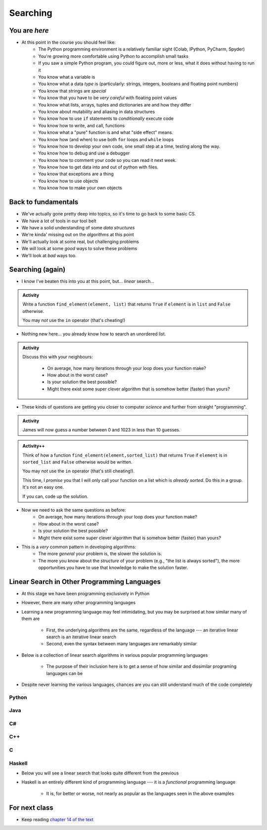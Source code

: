 *********
Searching
*********

.. image:: you_are_here.jpeg

You are *here*
==============

* At this point in the course you should feel like:
    * The Python programming environment is a relatively familiar sight (Colab, IPython, PyCharm, Spyder)
    * You're growing more comfortable using Python to accomplish small tasks
    * If you saw a simple Python program, you could figure out, more or less, what it does without having to run it
    * You know what a variable is
    * You know what a data *type* is (particularly: strings, integers, booleans and floating point numbers)
    * You know that strings are *special*
    * You know that you have to be *very careful* with floating point values
    * You know what lists, arrays, tuples and dictionaries are and how they differ
    * You know about mutability and aliasing in data structures
    * You know how to use ``if`` statements to *conditionally* execute code
    * You know how to write, and call, functions
    * You know what a "pure" function is and what "side effect" means.
    * You know how (and when) to use both ``for`` loops and ``while`` loops
    * You know how to develop your own code, one small step at a time, testing along the way.
    * You know how to debug and use a debugger
    * You know how to comment your code so you can read it next week.
    * You know how to get data into and out of python with files. 
    * You know that exceptions are a thing
    * You know how to use objects
    * You know how to make your own objects

Back to fundamentals
====================

* We've actually gone pretty deep into topics, so it's time to go back to some basic CS.
* We have a lot of tools in our tool belt 
* We have a solid understanding of some *data structures*
* We're kinda' missing out on the *algorithms* at this point
* We'll actually look at some real, but challenging problems
* We will look at some *good* ways to solve these problems  
* We'll look at *bad* ways too. 


Searching (again)
=================

* I know I've beaten this into you at this point, but... *linear* search...

.. admonition:: Activity
    :class: activity

    Write a function ``find_element(element, list)`` that returns ``True`` if ``element`` is in ``list`` and ``False`` otherwise. 

    You may *not* use the ``in`` operator (that's cheating!)

* Nothing new here... you already know how to search an unordered list.

.. admonition:: Activity
    :class: activity
   
    Discuss this with your neighbours:
      
        * On average, how many iterations through your loop does your function make?
        * How about in the worst case?
        * Is your solution the best possible?
        * Might there exist some super clever algorithm that is somehow better (faster) than yours?   
	  
* These kinds of questions are getting you closer to computer *science* and further from straight "programming".	  

  .. raw:: html

	<iframe width="560" height="315" src="https://www.youtube.com/embed/8unA_a5xcCU" frameborder="0" allowfullscreen></iframe>

.. admonition:: Activity
    :class: activity

    James will now guess a number between 0 and 1023 in less than 10 guesses. 
   
.. admonition:: Activity++
    :class: activity

    Think of how a function ``find_element(element,sorted_list)`` that returns ``True`` if ``element`` is in ``sorted_list``  and ``False`` otherwise would be written.

    You may *not* use the ``in`` operator (that's still cheating!). 

    This time, I *promise* you that I will only call your function on a list which is *already sorted*. Do this in a group. It's not an easy one. 
   
    If you can, code up the solution. 
   

* Now we need to ask the same questions as before:
    * On average, how many iterations through your loop does your function make?
    * How about in the worst case?
    * Is your solution the best possible?
    * Might there exist some super clever algorithm that is somehow better (faster) than yours?	
			
* This is a *very* common pattern in developing algorithms:
    * The more *general* your problem is, the slower the solution is.
    * The more you know about the *structure* of your problem (e.g., "the list is always sorted"), the more opportunities you have to use that knowledge to make the solution faster.


Linear Search in Other Programming Languages
============================================

* At this stage we have been programming exclusively in Python
* However, there are many other programming languages
* Learning a new programming language may feel intimidating, but you may be surprised at how similar many of them are

    * First, the underlying algorithms are the same, regardless of the language --- an iterative linear search is an iterative linear search
    * Second, even the syntax between many languages are remarkably similar

* Below is a collection of linear search algorithms in various popular programming languages

    * The purpose of their inclusion here is to get a sense of how similar and dissimilar programing languages can be

* Despite never learning the various languages, chances are you can still understand much of the code completely


Python
------

.. code-block:: python
    :linenos:
	
    def linear_search(haystack, needle):
        for i in range(len(haystack)):
            if haystack[i] == needle:
                return True
        return False


Java
----

.. code-block:: java
    :linenos:

    public static boolean linearSearch(int[] haystack, int needle){
        for(int i = 0 ; i < haystack.length ; i++){
            if(haystack[i] == needle){
                return true;
            }
        }
        return false;
    }


C#
--

.. code-block:: c#
    :linenos:

    public static boolean linearSearch(int[] haystack, int needle){
        for(int i = 0 ; i < haystack.length ; i++){
            if(haystack[i] == needle){
                return true;
            }
        }
        return false;
    }


C++
---

.. code-block:: cpp
    :linenos:

    bool linear_search(std::vector<int> haystack,  int needle){
        for(int i = 0 ; i < haystack.size() ; i++){
            if(haystack[i] == needle){
                return true;
            }
        }
        return false;
    }


C
-

.. code-block:: c
    :linenos:

    bool linear_search(int haystack[], int n, int needle){
        for(int i = 0 ; i < n ; i++){
            if(haystack[i] == needle){
                return true;
            }
        }
        return false;
    }


Haskell
-------

* Below you will see a linear search that looks quite different from the previous
* Haskell is an entirely different kind of programming language --- it is a *functional* programming language

    * It is, for better or worse, not nearly as popular as the languages seen in the above examples


.. code-block:: haskell
    :linenos:
	
    linear_search :: Eq a => [a] -> a -> Bool
    linear_search [] _ = False
    linear_search (x:xs) y = x==y || linear_search xs y
   
  
			
For next class 
==============

* Keep reading `chapter 14 of the text <http://openbookproject.net/thinkcs/python/english3e/list_algorithms.html>`_  


